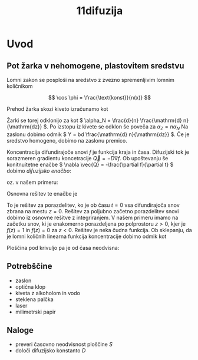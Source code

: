 #+title: 11difuzija
#+startup: entitiespretty nil

* Uvod
** Pot žarka v nehomogene, plastovitem sredstvu
Lomni zakon se posploši na sredstvo z zvezno spremenljivim lomnim količnikom

\[ \cos \phi = \frac{\text{konst}}{n(x)}
\]

Prehod žarka skozi kiveto izračunamo kot

\begin{equation}
\label{eq:1}
\frac{\mathrm{d} \phi}{\mathrm{d} x} = \frac{1}{n} \frac{\mathrm{d} n}{\mathrm{dz} }
\end{equation}

Žarki se torej odklonijo za kot \(  \alpha_N = \frac{d}{n} \frac{\mathrm{d} n}{\mathrm{dz}} \). Po izstopu iz kivete se odklon še poveča za \(  \alpha_Z = n \alpha_N \) Na zaslonu dobimo odmik \(  Y = bd \frac{\mathrm{d} n}{\mathrm{dz}} \). Če je sredstvo homogeno, dobimo na zaslonu premico.

Koncentracija difundirajoče snovi \(  f \) je funkcija kraja in časa. Difuzijski tok je sorazmeren gradientu koncetracije \(  \vec{Q} = - D \nabla f \). Ob upoštevanju še konitnuitetne enačbe \(  \nabla \vec{Q} = -\frac{\partial f}{\partial t}  \) dobimo /difuzijsko enačbo/:

\begin{equation}
\label{eq:2}
D \nabla ^2 f = \frac{\partial f}{\partial t}
\end{equation}

oz. v našem primeru:

\begin{equation}
\label{eq:3}
D \frac{\partial ^2 f}{\partial z ^2} = \frac{\partial f}{\partial t}
\end{equation}

Osnovna rešitev te enačbe je

\begin{equation}
\label{eq:4}
f = \frac{1}{\sqrt{4 \pi Dt}} e^{- \frac{z ^2}{4Dt}}
\end{equation}

To je rešitev za porazdelitev, ko je ob času \(  t = 0 \) vsa difundirajoča snov zbrana na mestu \(  z=0 \). Rešitev za poljubno začetno porazdelitev snovi dobimo iz osnovne rešitve z integriranjem. V našem primeru imamo na začetku snov, ki je enakomerno porazdeljena po polprostoru \(  z > 0 \), kjer je \(  f(z) = 1 \) in \(  f(z) = 0 \) za \(  z< 0 \). Rešitev je neka čudna funkcija. Ob sklepanju, da je lomni količnih linearna funkcija koncentracije dobimo odmik kot

\begin{equation}
\label{eq:5}
Y = bd (n_1 - n_0)
\end{equation}

Ploščina pod krivuljo pa je od časa neodvisna:

\begin{equation}
\label{eq:6}
S = \int\limits_{}^{} y \,\mathrm{d z} = kbd(n_1 - n_0), \quad k = \frac{a + b}{a}
\end{equation}
** Potrebščine

- zaslon
- optična klop
- kiveta z alkoholom in vodo
- steklena palčka
- laser
- milimetrski papir

** Naloge

- preveri časovno neodvisnost ploščine \(  S \)
- določi difuzijsko konstanto \(  D \)
